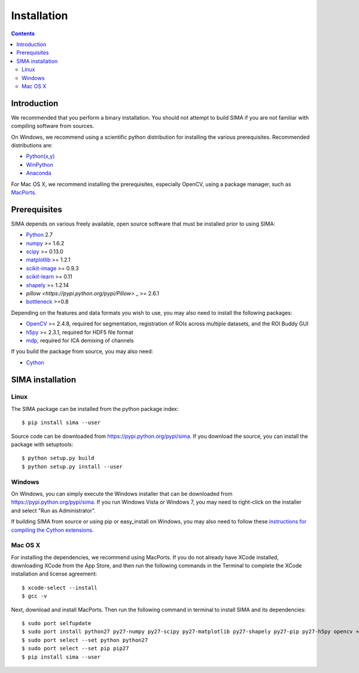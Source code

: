 ************
Installation
************

.. Contents::

Introduction
============

We recommended that you perform a binary installation. You should not attempt
to build SIMA if you are not familiar with compiling software from sources.

On Windows, we recommend using a scientific python distribution for installing
the various prerequisites. Recommended distributions are:

* `Python(x,y) <http://code.google.com/p/pythonxy/>`_
* `WinPython <http://code.google.com/p/winpython/>`_
* `Anaconda <https://store.continuum.io/cshop/anaconda>`_

For Mac OS X, we recommend installing the prerequisites, especially OpenCV,
using a package manager, such as `MacPorts <http://www.macports.org>`_.

Prerequisites
=============

SIMA depends on various freely available, open source software that must be
installed prior to using SIMA:

* `Python <http://python.org>`_ 2.7 
* `numpy <http://www.scipy.org>`_ >= 1.6.2
* `scipy <http://www.scipy.org>`_ >= 0.13.0
* `matplotlib <http://matplotlib.org>`_ >= 1.2.1
* `scikit-image <http://scikit-image.org>`_ >= 0.9.3
* `scikit-learn <http://scikit-learn.org>`_ >= 0.11
* `shapely <https://pypi.python.org/pypi/Shapely>`_ >= 1.2.14
* `pillow <https://pypi.python.org/pypi/Pillow>` _ >= 2.6.1
* `bottleneck <sima.ROI://pypi.python.org/pypi/Bottleneck>`_ >=0.8

Depending on the features and data formats you wish to use, you may also need
to install the following packages:

* `OpenCV <http://opencv.org>`_ >= 2.4.8, required for segmentation,
  registration of ROIs across multiple datasets, and the ROI Buddy GUI
* `h5py <http://www.h5py.org>`_ >= 2.3.1, required for HDF5 file format
* `mdp <http://mdp-toolkit.sourceforge.net>`_, required for ICA demixing of
  channels

If you build the package from source, you may also need:

* `Cython <http://cython.org>`_


SIMA installation
=================

Linux
-----
The SIMA package can be installed from the python package index::

    $ pip install sima --user 

Source code can be downloaded from https://pypi.python.org/pypi/sima.  If you
download the source, you can install the package with setuptools::

    $ python setup.py build
    $ python setup.py install --user

Windows
-------
On Windows, you can simply execute the Windows installer that can be downloaded
from https://pypi.python.org/pypi/sima.  If you run Windows Vista or Windows 7,
you may need to right-click on the installer and select "Run as Administrator".

If building SIMA from source or using pip or easy_install on Windows, you may
also need to follow these `instructions for compiling the Cython extensions
<https://github.com/cython/cython/wiki/64BitCythonExtensionsOnWindows>`_.

Mac OS X
--------
For installing the dependencies, we recommend using MacPorts. If you do not already
have XCode installed, downloading XCode from the App Store, and then run the following
commands in the Terminal to complete the XCode installation and license agreement::

    $ xcode-select --install
    $ gcc -v

Next, download and install MacPorts. Then run the following command in terminal to
install SIMA and its dependencies::

    $ sudo port selfupdate
    $ sudo port install python27 py27-numpy py27-scipy py27-matplotlib py27-shapely py27-pip py27-h5py opencv +python27
    $ sudo port select --set python python27
    $ sudo port select --set pip pip27
    $ pip install sima --user
